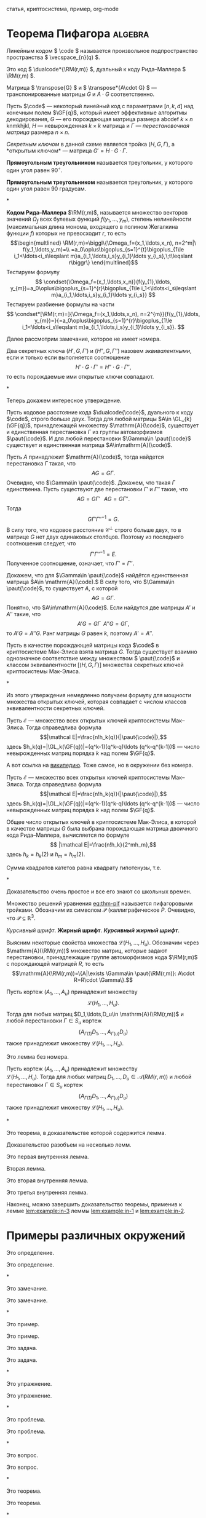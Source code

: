 #+LATEX: \thispagestyle{empty}  %%% отключаем номер на первой странице
#+begin_abstract
Криптосистема Мак-Элиса\nbsp{}--- одна из старейших криптосистем с открытым ключом.
Она была предложена в 1978 Р. Дж. Мак-Элисом\nbsp{}[cite:@j.mceliece1978].
Данная криптосистема основывается на \(\npol\)-трудной
проблеме в теории кодирования. Основная идея её построения состоит в
маскировке некоторого кода, имеющего эффективные алгоритмы
декодирования, под код, не обладающий видимой алгебраической и
комбинаторной структурой, такие коды принято называть кодами общего
положения. Эта криптосистема обладает одним важным преимуществом\nbsp{}---
высокой скоростью зашифрования и расшифрования. Однако, у неё имеется
серьёзный недостаток\nbsp{}--- относительно низкая скорость передачи (\(R\)).
Обычно у кодовых криптосистем \(R<1\), тогда как у криптосистемы RSA
скорость в точности равна \(1\).

В этой работе рассматривается обобщение криптосистемы Мак-Элиса,
предложенное в 1994 году В.\nbsp{}М.\nbsp{}Сидельниковым\nbsp{}[cite:@sidelnikov1994].
В этой работе модификация, предложенная В. М. Сидельниковым, называется
криптосистемой Мак-Элиса--Сидельникова.

Криптосистема Мак-Элиса--Сидельникова строится на основе \(u\)-кратного использования кодов Рида--Маллера \(\RM(r,m)\).
Она имеет высокую криптографическую стойкость, скорость передачи близкую к \(1\) и сравнительно невысокую сложность шифрования секретных
сообщений и расшифрования криптограмм этих сообщений.

В работе исследуются вопросы, связанные с пространством
эквивалентных секретных ключей, то есть секретных ключей,
порождающих одинаковые открытые ключи, новой криптосистемы.
#+end_abstract

#+begin_keywords
статья, криптосистема, пример, org-mode
#+end_keywords


* Теорема Пифагора                                                  :algebra:

Линейным кодом \( \code \) называется произвольное подпространство пространства \( \vecspace_{n}(q) \).

Это код \( \dualcode*{\RM(r,m)} \), дуальный к коду Рида--Маллера \( \RM(r,m) \).

Матрица \( \transpose{G} \) и \( \transpose*{A\cdot G} \)\nbsp{}--- транспонированные матрицы \( G \) и \( A\cdot G \) соответственно.

Пусть \(\code\)\nbsp{}--- некоторый линейный код с параметрами
\([n,k,d]\) над конечным полем \(\GF{q}\), который имеет эффективные
алгоритмы декодирования, \(G\)\nbsp{}--- его порождающая матрица размера abcdef \(k\times n\) knmkhjkl, \(H\)\nbsp{}--- невырожденная \(k\times k\) матрица и \(\Gamma\)\nbsp{}--- /перестановочная матрица/ размера \(n\times n\).

/Секретным ключом/ в данной схеме является тройка \((H,G,\Gamma)\), а *открытым ключом*\nbsp{}--- матрица \(G'=H\cdot G\cdot \Gamma\).

#+NAME: def:triangle
#+begin_definition
*Прямоугольным треугольником* называется треугольник, у
  которого один угол равен \(90^{\circ}\).
#+end_definition

#+begin_definition*
*Прямоугольным треугольником* называется треугольник, у
  которого один угол равен 90 градусам.
#+end_definition*

#+NAME: rem:numbered
#+begin_remark
*Кодом Рида--Маллера* \(\RM(r,m)\), называется множество векторов
значений \(\Omega_f\) всех булевых функций \(f(y_1,\ldots,y_m)\),
степень нелинейности (максимальная длина монома, входящего в полином
Жегалкина функции \(f\)) которых не превосходит \(r\), то есть
\[\begin{multlined}
\RM(r,m)=\biggl\{\Omega_f=(x_1,\ldots,x_n),
n=2^m|\ f(y_1,\ldots,y_m)=\\
=a_0\oplus\bigoplus_{s=1}^{t}\bigoplus_{1\le
i_1<\ldots<i_s\leqslant m}a_{i_1,\ldots,i_s}y_{i_1}\ldots
y_{i_s},\;t\leqslant r\biggr\}
\end{multlined}\]
Тестируем формулу
\[ \condset{\Omega_f=(x_1,\ldots,x_n)}{f(y_{1},\ldots, y_{m})=a_0\oplus\bigoplus_{s=1}^{r}\bigoplus_{1\le
i_1<\ldots<i_s\leqslant m}a_{i_1,\ldots,i_s}y_{i_1}\ldots
y_{i_s}} \]
Тестируем разбиение формулы на части
\[ \condset*[\RM(r,m)=]{\Omega_f=(x_1,\ldots,x_n), n=2^{m}}{f(y_{1},\ldots, y_{m})=}{=a_0\oplus\bigoplus_{s=1}^{r}\bigoplus_{1\le
i_1<\ldots<i_s\leqslant m}a_{i_1,\ldots,i_s}y_{i_1}\ldots
y_{i_s}}.  \]

#+end_remark

Далее рассмотрим замечание, которое не имеет номера.

#+begin_remark*
Два секретных ключа \((H',G,\Gamma')\) и \((H'',G,\Gamma'')\) назовем
/эквивалентными/, если и только если выполняется соотношение
\[H'\cdot G\cdot\Gamma'=H''\cdot G\cdot\Gamma'',\]
то есть порождаемые ими открытые ключи совпадают.
#+end_remark*

Теперь докажем интересное утверждение.

#+NAME: prop:d-rm
#+begin_proposition
Пусть кодовое расстояние кода \(\dualcode{\code}\), дуального к коду
\(\code\), строго больше двух.
Тогда для любой матрицы \(A\in \GL_{k}(\GF{q})\), принадлежащей множеству \(\mathrm{A}(\code)\), существует и единственная перестановка \(\Gamma\) из группы
автоморфизмов \(\paut{\code}\).
И для любой перестановки \(\Gamma\in \paut{\code}\) существует и единственная матрица \(A\in\mathrm{A}(\code)\).
#+end_proposition
#+begin_proof
Пусть \(A\) принадлежит \(\mathrm{A}(\code)\), тогда найдется
перестановка \(\Gamma\) такая, что \[AG=G\Gamma.\]
Очевидно, что \(\Gamma\in \paut{\code}\).
Докажем, что такая \(\Gamma\) единственна.
Пусть существуют две перестановки \(\Gamma'\) и \(\Gamma''\) такие, что \[AG=G\Gamma'\;\;\;AG=G\Gamma''.\]
Тогда \[G\Gamma'\Gamma''^{-1}=G.\]
В силу того, что кодовое расстояние \(\mathcal C^{\perp}\) строго больше двух, то в матрице \(G\) нет двух
одинаковых столбцов.
Поэтому из последнего соотношения следует, что
\[\Gamma'\Gamma''^{-1}=E.\]
Полученное соотношение, означает, что \(\Gamma'=\Gamma''\).

Докажем, что для \(\Gamma\in \paut{\code}\) найдётся единственная матрица \(A\in \mathrm{A}(\code).\)
В силу того, что \(\Gamma\in \paut{\code}\), то существует \(A\), с которой \[AG=G\Gamma.\]
Понятно, что \(A\in\mathrm{A}(\code)\).
Если найдутся две матрицы \(A'\) и \(A''\) такие, что \[A'G=G\Gamma\;\;A''G=G\Gamma,\] то
\(A'G=A''G\).
Ранг матрицы \(G\) равен \(k\), поэтому \(A'=A''\).
#+end_proof

#+begin_proposition*
Пусть в качестве порождающей матрицы кода \(\code\) в криптосистеме Мак-Элиса взята матрица \(G\).
Тогда существует взаимно однозначное соответствие между множеством \(
\paut{\code}\) и классом эквивалентности \([(H,G,\Gamma)]\) множества секретных ключей криптосистемы Мак-Элиса.
#+end_proposition*

Из этого утверждения немедленно получаем формулу для мощности
множества открытых ключей, которая совпадает с числом классов
эквивалентности секретных ключей.

#+NAME: ex:myexample
#+begin_example0
Пусть \(\mathcal E\)\nbsp{}--- множество всех открытых ключей криптосистемы Мак--Элиса.
Тогда справедлива формула
\[|\mathcal E|=\frac{n!h_k(q)}{|\paut{\code}|},\]
здесь \(h_k(q)=|\GL_k(\GF{q})|=(q^k-1)(q^k-q)\ldots (q^k-q^{k-1})\)\nbsp{}--- число невырожденных матриц порядка \(k\) над полем \(\GF{q}\).
#+end_example0

А вот ссылка на \href{https://ru.wikipedia.org}{википедию}.
Тоже самое, но в окружении без номера.

#+begin_example*
Пусть \(\mathcal E\)\nbsp{}--- множество всех открытых ключей криптосистемы Мак--Элиса.
Тогда справедлива формула
\[|\mathcal E|=\frac{n!h_k(q)}{|\paut{\code}|},\]
здесь \(h_k(q)=|\GL_k(\GF{q})|=(q^k-1)(q^k-q)\ldots (q^k-q^{k-1})\)\nbsp{}--- число невырожденных матриц порядка \(k\) над полем \(\GF{q}\).
#+end_example*

#+NAME: cor:rm-keys
#+begin_corollary
Общее число открытых ключей в криптосистеме Мак-Элиса, в которой в
качестве матрицы \(G\) была выбрана порождающая матрица двоичного
кода Рида--Маллера, вычисляется по формуле
\[ |\mathcal E|=\frac{n!h_k}{2^mh_m},\]
здесь \(h_k=h_k(2)\) и \(h_m=h_m(2)\).
#+end_corollary

#+begin_theorem*
Сумма квадратов катетов равна квадрату гипотенузы, т.е.
#+NAME: eq:thm-pif
\begin{equation}
    a^2+b^2=c^2.
\end{equation}
#+end_theorem*
#+begin_proof
Доказательство очень простое и все его знают со школьных времен.
#+end_proof

Множество решений уравнения\nbsp{}[[eq:thm-pif]] называется пифагоровыми тройками.
Обозначим их символом \(\mathcal{P}\) (каллиграфическое \(P\).
Очевидно, что \(\mathcal{P}\subseteq \mathbb{R}^{3}\).

/Курсивный шрифт/.
*Жирный шрифт*.
/*Курсивный жирный шрифт*/.

Выясним некоторые свойства множества \(\mathcal L(H_1,\ldots,H_u)\).
Обозначим через\\
\(\mathrm{A}(\RM(r,m))\) множество матриц, которые задают перестановки,
принадлежащие группе автоморфизмов кода \(\RM(r,m)\) с порождающей
матрицей \(R\), то есть
\[\mathrm{A}(\RM(r,m))=\{A|\exists \Gamma\in \paut{\RM(r,m)}:
A\cdot R=R\cdot \Gamma\}.\]

#+NAME: lem:numbered
#+begin_lemma
Пусть кортеж \((A_1,\ldots,A_u)\) принадлежит множеству \[\mathcal{L}(H_1,\ldots,H_u).\]
Тогда для любых матриц \(D_1,\ldots,D_u\in \mathrm{A}(\RM(r,m))\) и любой перестановки \(\Gamma\in S_u\) кортеж
\[(A_{\Gamma(1)}D_1,\ldots,A_{\Gamma(u)}D_u)\] также принадлежит
множеству \(\mathcal L(H_1,\ldots,H_u)\).
#+end_lemma

#+begin_lemma*
Это лемма без номера.

Пусть кортеж \((A_1,\ldots,A_u)\) принадлежит множеству\\
\(\mathcal{L}(H_1,\ldots,H_u)\).
Тогда для любых матриц \(D_1,\ldots,D_u\in
\mathcal A(RM(r,m))\) и любой перестановки \(\Gamma\in S_u\) кортеж
\[(A_{\Gamma(1)}D_1,\ldots,A_{\Gamma(u)}D_u)\] также принадлежит
множеству \(\mathcal L(H_1,\ldots,H_u)\).
#+end_lemma*

#+NAME: thm:withlemm
#+begin_theorem
Это теорема, в доказательстве которой содержится лемма.
#+end_theorem
#+begin_proof
Доказательство разобъем на несколько лемм.

#+NAME: lem:example:in-1
#+begin_lemma
Это первая внутренняя лемма.
#+end_lemma

Вторая лемма.

#+NAME: lem:example:in-2
#+begin_lemma
Это вторая внутренняя лемма.
#+end_lemma

#+NAME: lem:example:in-3
#+begin_lemma
Это третья внутренняя лемма.
#+end_lemma

Наконец, можно завершить доказательство теоремы, применив к лемме\nbsp{}[[lem:example:in-3]] леммы\nbsp{}[[lem:example:in-1]] и\nbsp{}[[lem:example:in-2]].

#+end_proof


* Примеры различных окружений
:PROPERTIES:
:CUSTOM_ID: sec:ref-to-articles
:END:

#+NAME: def:001
#+begin_definition
  Это определение.
#+end_definition

#+begin_definition*
  Это определение.
#+end_definition*

#+NAME: rem:001
#+begin_remark
  Это замечание.
#+end_remark

#+begin_remark*
  Это замечание.
#+end_remark*

#+NAME: ex:001
#+begin_example0
  Это пример.
#+end_example0

#+begin_example*
  Это пример.
#+end_example*

#+NAME: task:001
#+begin_task
  Это задача.
#+end_task

#+begin_task*
  Это задача.
#+end_task*

#+NAME: exer:001
#+begin_exercise
Это упражнение.
#+end_exercise

#+begin_exercise*
Это упражнение.
#+end_exercise*

#+NAME: prob:001
#+begin_problem
Это проблема.
#+end_problem

#+begin_problem*
Это проблема.
#+end_problem*

#+NAME: ques:001
#+begin_question
Это вопрос.
#+end_question

#+begin_question*
Это вопрос.
#+end_question*

#+NAME: thm:001
#+begin_theorem
Это теорема.
#+end_theorem

#+begin_theorem*
Это теорема.
#+end_theorem*

#+NAME: prop:001
#+begin_proposition
Это утверждение (или предложение).
#+end_proposition

#+begin_proposition*
Это утверждение (или предложение).
#+end_proposition*

#+NAME: ass:001
#+begin_assertion
Это утверждение.
#+end_assertion

#+begin_assertion*
Это утверждение.
#+end_assertion*

#+NAME: cor:001
#+begin_corollary
Это следствие.
#+end_corollary

#+begin_corollary*
Это следствие.
#+end_corollary*

#+NAME: lem:001
#+begin_lemma
Это лемма.
#+end_lemma

#+begin_lemma*
Это лемма без номера.
#+end_lemma*

А это ссылки:

- Раздел\nbsp{}[[#sec:ref-to-articles]]
- Определение\nbsp{}[[def:001]]
- Замечание\nbsp{}[[rem:001]]
- Пример\nbsp{}[[ex:001]]
- Задача\nbsp{}[[task:001]]
- Упражнение\nbsp{}[[exer:001]]
- Проблема\nbsp{}[[prob:001]]
- Вопрос\nbsp{}[[ques:001]]
- Теорема\nbsp{}[[thm:001]]
- Утверждение (предложение)\nbsp{}[[prop:001]]
- Утверждение\nbsp{}[[ass:001]]
- Лемма\nbsp{}[[lem:001]]
- Следствие\nbsp{}[[cor:001]]
